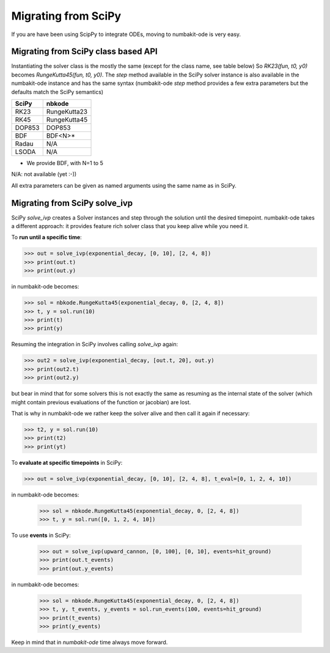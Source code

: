 
Migrating from SciPy
====================

If you are have been using ScipPy to integrate ODEs, moving to numbakit-ode
is very easy.

Migrating from SciPy class based API
------------------------------------

Instantiating the solver class is the mostly the same (except for the
class name, see table below) So `RK23(fun, t0, y0)` becomes
`RungeKutta45(fun, t0, y0)`. The `step` method available in the SciPy
solver instance is also available in the numbakit-ode instance
and has the same syntax (numbakit-ode `step` method provides a
few extra parameters but the defaults match the SciPy semantics)

======== ==============
 SciPy       nbkode
======== ==============
  RK23    RungeKutta23
  RK45    RungeKutta45
 DOP853      DOP853
  BDF        BDF<N>*
  Radau       N/A
  LSODA       N/A
======== ==============

* We provide BDF, with N=1 to 5
N/A: not available (yet :-))

All extra parameters can be given as named arguments using the same
name as in SciPy.


Migrating from SciPy solve_ivp
------------------------------

SciPy `solve_ivp` creates a Solver instances and step through the solution
until the desired timepoint. numbakit-ode takes a different approach:
it provides feature rich solver class that you keep alive while you need it.

To **run until a specific time**:

.. code-block:: python

    >>> out = solve_ivp(exponential_decay, [0, 10], [2, 4, 8])
    >>> print(out.t)
    >>> print(out.y)

in numbakit-ode becomes:

.. code-block:: python

    >>> sol = nbkode.RungeKutta45(exponential_decay, 0, [2, 4, 8])
    >>> t, y = sol.run(10)
    >>> print(t)
    >>> print(y)

Resuming the integration in SciPy involves calling `solve_ivp` again:

.. code-block:: python

    >>> out2 = solve_ivp(exponential_decay, [out.t, 20], out.y)
    >>> print(out2.t)
    >>> print(out2.y)

but bear in mind that for some solvers this is not exactly the same as
resuming as the internal state of the solver (which might contain previous
evaluations of the function or jacobian) are lost.

That is why in numbakit-ode we rather keep the solver alive and then
call it again if necessary:

.. code-block:: python

    >>> t2, y = sol.run(10)
    >>> print(t2)
    >>> print(yt)

To **evaluate at specific timepoints** in SciPy:

.. code-block:: python

    >>> out = solve_ivp(exponential_decay, [0, 10], [2, 4, 8], t_eval=[0, 1, 2, 4, 10])
    
in numbakit-ode becomes:

    >>> sol = nbkode.RungeKutta45(exponential_decay, 0, [2, 4, 8])
    >>> t, y = sol.run([0, 1, 2, 4, 10])

To use **events** in SciPy:

    >>> out = solve_ivp(upward_cannon, [0, 100], [0, 10], events=hit_ground)
    >>> print(out.t_events)
    >>> print(out.y_events)

in numbakit-ode becomes:

    >>> sol = nbkode.RungeKutta45(exponential_decay, 0, [2, 4, 8])
    >>> t, y, t_events, y_events = sol.run_events(100, events=hit_ground)
    >>> print(t_events)
    >>> print(y_events)

Keep in mind that in `numbakit-ode` time always move forward.

